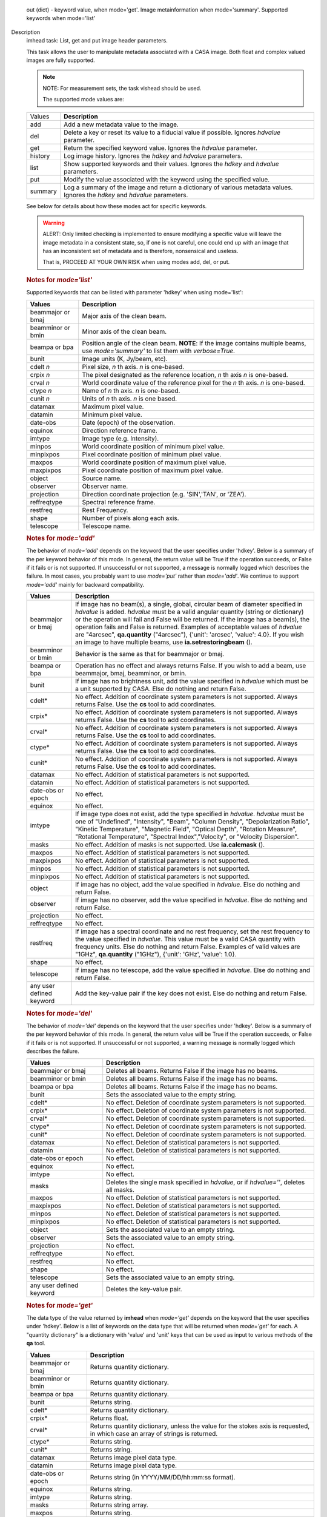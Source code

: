 

.. _Returns:

   out (dict) - keyword value, when mode='get'. Image metainformation
   when mode='summary'. Supported keywords when mode='list'


.. _Description:

Description
   imhead task: List, get and put image header parameters.
   
   This task allows the user to manipulate metadata associated with a
   CASA image. Both float and complex valued images are fully
   supported.
   
   .. note:: NOTE: For measurement sets, the task vishead should be used.
   
    The supported mode values are:
   
   +---------+-----------------------------------------------------------+
   | Values  |  **Description**                                          |
   +---------+-----------------------------------------------------------+
   | add     | Add a new metadata value to the image.                    |
   +---------+-----------------------------------------------------------+
   | del     | Delete a key or reset its value to a fiducial value if    |
   |         | possible. Ignores *hdvalue* parameter.                    |
   +---------+-----------------------------------------------------------+
   | get     | Return the specified keyword value. Ignores the *hdvalue* |
   |         | parameter.                                                |
   +---------+-----------------------------------------------------------+
   | history | Log image history. Ignores the *hdkey* and *hdvalue*      |
   |         | parameters.                                               |
   +---------+-----------------------------------------------------------+
   | list    | Show supported keywords and their values. Ignores the     |
   |         | *hdkey* and *hdvalue* parameters.                         |
   +---------+-----------------------------------------------------------+
   | put     | Modify the value associated with the keyword using the    |
   |         | specified value.                                          |
   +---------+-----------------------------------------------------------+
   | summary | Log a summary of the image and return a dictionary of     |
   |         | various metadata values. Ignores the *hdkey* and          |
   |         | *hdvalue* parameters.                                     |
   +---------+-----------------------------------------------------------+
   
   See below for details about how these modes act for specific
   keywords.
   
   .. warning:: ALERT: Only limited checking is implemented to ensure modifying
      a specific value will leave the image metadata in a consistent
      state, so, if one is not careful, one could end up with an
      image that has an inconsistent set of metadata and is
      therefore, nonsensical and useless.
   
      That is, PROCEED AT YOUR OWN RISK when using modes add, del, or
      put.
   
   .. rubric:: Notes for *mode='list'*
   
   Supported keywords that can be listed with parameter 'hdkey' when
   using mode='list':
   
   +-------------------+-------------------------------------------------+
   | **Values**        | Description                                     |
   +===================+=================================================+
   | beammajor or bmaj | Major axis of the clean beam.                   |
   +-------------------+-------------------------------------------------+
   | beamminor or bmin | Minor axis of the clean beam.                   |
   +-------------------+-------------------------------------------------+
   | beampa or bpa     | Position angle of the clean beam. **NOTE**: If  |
   |                   | the image contains multiple beams, use          |
   |                   | *mode='summary'* to list them with              |
   |                   | *verbose=True*.                                 |
   +-------------------+-------------------------------------------------+
   | bunit             | Image units (K, Jy/beam, etc).                  |
   +-------------------+-------------------------------------------------+
   | cdelt *n*         | Pixel size, *n* th axis. *n* is one-based.      |
   +-------------------+-------------------------------------------------+
   | crpix *n*         | The pixel designated as the reference location, |
   |                   | *n* th axis *n* is one-based.                   |
   +-------------------+-------------------------------------------------+
   | crval *n*         | World coordinate value of the reference pixel   |
   |                   | for the *n* th axis. *n* is one-based.          |
   +-------------------+-------------------------------------------------+
   | ctype *n*         | Name of *n* th axis. *n* is one-based.          |
   +-------------------+-------------------------------------------------+
   | cunit *n*         | Units of *n* th axis. *n* is one based.         |
   +-------------------+-------------------------------------------------+
   | datamax           | Maximum pixel value.                            |
   +-------------------+-------------------------------------------------+
   | datamin           | Minimum pixel value.                            |
   +-------------------+-------------------------------------------------+
   | date-obs          | Date (epoch) of the observation.                |
   +-------------------+-------------------------------------------------+
   | equinox           | Direction reference frame.                      |
   +-------------------+-------------------------------------------------+
   | imtype            | Image type (e.g. Intensity).                    |
   +-------------------+-------------------------------------------------+
   | minpos            | World coordinate position of minimum pixel      |
   |                   | value.                                          |
   +-------------------+-------------------------------------------------+
   | minpixpos         | Pixel coordinate position of minimum pixel      |
   |                   | value.                                          |
   +-------------------+-------------------------------------------------+
   | maxpos            | World coordinate position of maximum pixel      |
   |                   | value.                                          |
   +-------------------+-------------------------------------------------+
   | maxpixpos         | Pixel coordinate position of maximum pixel      |
   |                   | value.                                          |
   +-------------------+-------------------------------------------------+
   | object            | Source name.                                    |
   +-------------------+-------------------------------------------------+
   | observer          | Observer name.                                  |
   +-------------------+-------------------------------------------------+
   | projection        | Direction coordinate projection (e.g.           |
   |                   | 'SIN','TAN', or 'ZEA').                         |
   +-------------------+-------------------------------------------------+
   | reffreqtype       | Spectral reference frame.                       |
   +-------------------+-------------------------------------------------+
   | restfreq          | Rest Frequency.                                 |
   +-------------------+-------------------------------------------------+
   | shape             | Number of pixels along each axis.               |
   +-------------------+-------------------------------------------------+
   | telescope         | Telescope name.                                 |
   +-------------------+-------------------------------------------------+
   
   .. rubric:: Notes for *mode='add'*
   
   The behavior of *mode='add'* depends on the keyword that the user
   specifies under 'hdkey'. Below is a summary of the per keyword
   behavior of this mode. In general, the return value will be True
   if the operation succeeds, or False if it fails or is not
   supported. If unsuccessful or not supported, a message is normally
   logged which describes the failure. In most cases, you probably
   want to use *mode='put'* rather than *mode='add'*. We continue to
   support *mode='add'* mainly for backward compatibility.
   
   +--------------------------+------------------------------------------+
   | **Values**               | Description                              |
   +==========================+==========================================+
   | beammajor or bmaj        | If image has no beam(s), a single,       |
   |                          | global, circular beam of diameter        |
   |                          | specified in *hdvalue* is added.         |
   |                          | *hdvalue* must be a valid angular        |
   |                          | quantity (string or dictionary) or the   |
   |                          | operation will fail and False will be    |
   |                          | returned. If the image has a beam(s),    |
   |                          | the operation fails and False is         |
   |                          | returned. Examples of acceptable values  |
   |                          | of *hdvalue* are "4arcsec",              |
   |                          | **qa.quantity** ("4arcsec"), {'unit':    |
   |                          | 'arcsec', 'value': 4.0}. If you wish an  |
   |                          | image to have multiple beams, use        |
   |                          | **ia.setrestoringbeam** ().              |
   +--------------------------+------------------------------------------+
   | beamminor or bmin        | Behavior is the same as that for         |
   |                          | beammajor or bmaj.                       |
   +--------------------------+------------------------------------------+
   | beampa or bpa            | Operation has no effect and always       |
   |                          | returns False. If you wish to add a      |
   |                          | beam, use beammajor, bmaj, beamminor, or |
   |                          | bmin.                                    |
   +--------------------------+------------------------------------------+
   | bunit                    | If image has no brightness unit, add the |
   |                          | value specified in *hdvalue* which must  |
   |                          | be a unit supported by CASA. Else do     |
   |                          | nothing and return False.                |
   +--------------------------+------------------------------------------+
   | cdelt\*                  | No effect. Addition of coordinate system |
   |                          | parameters is not supported. Always      |
   |                          | returns False. Use the **cs** tool to    |
   |                          | add coordinates.                         |
   +--------------------------+------------------------------------------+
   | crpix\*                  | No effect. Addition of coordinate system |
   |                          | parameters is not supported. Always      |
   |                          | returns False. Use the **cs** tool to    |
   |                          | add coordinates.                         |
   +--------------------------+------------------------------------------+
   | crval\*                  | No effect. Addition of coordinate system |
   |                          | parameters is not supported. Always      |
   |                          | returns False. Use the **cs** tool to    |
   |                          | add coordinates.                         |
   +--------------------------+------------------------------------------+
   | ctype\*                  | No effect. Addition of coordinate system |
   |                          | parameters is not supported. Always      |
   |                          | returns False. Use the **cs** tool to    |
   |                          | add coordinates.                         |
   +--------------------------+------------------------------------------+
   | cunit\*                  | No effect. Addition of coordinate system |
   |                          | parameters is not supported. Always      |
   |                          | returns False. Use the **cs** tool to    |
   |                          | add coordinates.                         |
   +--------------------------+------------------------------------------+
   | datamax                  | No effect. Addition of statistical       |
   |                          | parameters is not supported.             |
   +--------------------------+------------------------------------------+
   | datamin                  | No effect. Addition of statistical       |
   |                          | parameters is not supported.             |
   +--------------------------+------------------------------------------+
   | date-obs or epoch        | No effect.                               |
   +--------------------------+------------------------------------------+
   | equinox                  | No effect.                               |
   +--------------------------+------------------------------------------+
   | imtype                   | If image type does not exist, add the    |
   |                          | type specified in *hdvalue*. *hdvalue*   |
   |                          | must be one of "Undefined", "Intensity", |
   |                          | "Beam", "Column Density",                |
   |                          | "Depolarization Ratio", "Kinetic         |
   |                          | Temperature", "Magnetic Field", "Optical |
   |                          | Depth", "Rotation Measure", "Rotational  |
   |                          | Temperature", "Spectral                  |
   |                          | Index","Velocity", or "Velocity          |
   |                          | Dispersion".                             |
   +--------------------------+------------------------------------------+
   | masks                    | No effect. Addition of masks is not      |
   |                          | supported. Use **ia.calcmask** ().       |
   +--------------------------+------------------------------------------+
   | maxpos                   | No effect. Addition of statistical       |
   |                          | parameters is not supported.             |
   +--------------------------+------------------------------------------+
   | maxpixpos                | No effect. Addition of statistical       |
   |                          | parameters is not supported.             |
   +--------------------------+------------------------------------------+
   | minpos                   | No effect. Addition of statistical       |
   |                          | parameters is not supported.             |
   +--------------------------+------------------------------------------+
   | minpixpos                | No effect. Addition of statistical       |
   |                          | parameters is not supported.             |
   +--------------------------+------------------------------------------+
   | object                   | If image has no object, add the value    |
   |                          | specified in *hdvalue*. Else do nothing  |
   |                          | and return False.                        |
   +--------------------------+------------------------------------------+
   | observer                 | If image has no observer, add the value  |
   |                          | specified in *hdvalue*. Else do nothing  |
   |                          | and return False.                        |
   +--------------------------+------------------------------------------+
   | projection               | No effect.                               |
   +--------------------------+------------------------------------------+
   | reffreqtype              | No effect.                               |
   +--------------------------+------------------------------------------+
   | restfreq                 | If image has a spectral coordinate and   |
   |                          | no rest frequency, set the rest          |
   |                          | frequency to the value specified in      |
   |                          | *hdvalue*. This value must be a valid    |
   |                          | CASA quantity with frequency units. Else |
   |                          | do nothing and return False. Examples of |
   |                          | valid values are "1GHz",                 |
   |                          | **qa.quantity** ("1GHz"), {'unit':       |
   |                          | 'GHz', 'value': 1.0}.                    |
   +--------------------------+------------------------------------------+
   | shape                    | No effect.                               |
   +--------------------------+------------------------------------------+
   | telescope                | If image has no telescope, add the value |
   |                          | specified in *hdvalue*. Else do nothing  |
   |                          | and return False.                        |
   +--------------------------+------------------------------------------+
   | any user defined keyword | Add the key-value pair if the key does   |
   |                          | not exist. Else do nothing and return    |
   |                          | False.                                   |
   +--------------------------+------------------------------------------+
   
   .. rubric:: Notes for *mode='del'*
   
   The behavior of *mode='del'* depends on the keyword that the user
   specifies under 'hdkey'. Below is a summary of the per keyword
   behavior of this mode. In general, the return value will be True
   if the operation succeeds, or False if it fails or is not
   supported. If unsuccessful or not supported, a warning message is
   normally logged which describes the failure.
   
   +--------------------------+------------------------------------------+
   | **Values**               |  **Description**                         |
   +--------------------------+------------------------------------------+
   | beammajor or bmaj        | Deletes all beams. Returns False if the  |
   |                          | image has no beams.                      |
   +--------------------------+------------------------------------------+
   | beamminor or bmin        | Deletes all beams. Returns False if the  |
   |                          | image has no beams.                      |
   +--------------------------+------------------------------------------+
   | beampa or bpa            | Deletes all beams. Returns False if the  |
   |                          | image has no beams.                      |
   +--------------------------+------------------------------------------+
   | bunit                    | Sets the associated value to the empty   |
   |                          | string.                                  |
   +--------------------------+------------------------------------------+
   | cdelt\*                  | No effect. Deletion of coordinate system |
   |                          | parameters is not supported.             |
   +--------------------------+------------------------------------------+
   | crpix\*                  | No effect. Deletion of coordinate system |
   |                          | parameters is not supported.             |
   +--------------------------+------------------------------------------+
   | crval\*                  | No effect. Deletion of coordinate system |
   |                          | parameters is not supported.             |
   +--------------------------+------------------------------------------+
   | ctype\*                  | No effect. Deletion of coordinate system |
   |                          | parameters is not supported.             |
   +--------------------------+------------------------------------------+
   | cunit\*                  | No effect. Deletion of coordinate system |
   |                          | parameters is not supported.             |
   +--------------------------+------------------------------------------+
   | datamax                  | No effect. Deletion of statistical       |
   |                          | parameters is not supported.             |
   +--------------------------+------------------------------------------+
   | datamin                  | No effect. Deletion of statistical       |
   |                          | parameters is not supported.             |
   +--------------------------+------------------------------------------+
   | date-obs or epoch        | No effect.                               |
   +--------------------------+------------------------------------------+
   | equinox                  | No effect.                               |
   +--------------------------+------------------------------------------+
   | imtype                   | No effect.                               |
   +--------------------------+------------------------------------------+
   | masks                    | Deletes the single mask specified in     |
   |                          | *hdvalue*, or if *hdvalue=''*, deletes   |
   |                          | all masks.                               |
   +--------------------------+------------------------------------------+
   | maxpos                   | No effect. Deletion of statistical       |
   |                          | parameters is not supported.             |
   +--------------------------+------------------------------------------+
   | maxpixpos                | No effect. Deletion of statistical       |
   |                          | parameters is not supported.             |
   +--------------------------+------------------------------------------+
   | minpos                   | No effect. Deletion of statistical       |
   |                          | parameters is not supported.             |
   +--------------------------+------------------------------------------+
   | minpixpos                | No effect. Deletion of statistical       |
   |                          | parameters is not supported.             |
   +--------------------------+------------------------------------------+
   | object                   | Sets the associated value to an empty    |
   |                          | string.                                  |
   +--------------------------+------------------------------------------+
   | observer                 | Sets the associated value to an empty    |
   |                          | string.                                  |
   +--------------------------+------------------------------------------+
   | projection               | No effect.                               |
   +--------------------------+------------------------------------------+
   | reffreqtype              | No effect.                               |
   +--------------------------+------------------------------------------+
   | restfreq                 | No effect.                               |
   +--------------------------+------------------------------------------+
   | shape                    | No effect.                               |
   +--------------------------+------------------------------------------+
   | telescope                | Sets the associated value to an empty    |
   |                          | string.                                  |
   +--------------------------+------------------------------------------+
   | any user defined keyword | Deletes the key-value pair.              |
   +--------------------------+------------------------------------------+

   
   .. rubric:: Notes for *mode='get'*
   
   The data type of the value returned by **imhead** when
   *mode='get'* depends on the keyword that the user specifies under
   'hdkey'. Below is a list of keywords on the data type that will be
   returned when *mode='get'* for each. A "quantity dictionary" is a
   dictionary with 'value' and 'unit' keys that can be used as input
   to various methods of the **qa** tool.
   
   +-------------------------+-------------------------------------------+
   | **Values**              |  **Description**                          |
   +-------------------------+-------------------------------------------+
   | beammajor or bmaj       | Returns quantity dictionary.              |
   +-------------------------+-------------------------------------------+
   | beamminor or bmin       | Returns quantity dictionary.              |
   +-------------------------+-------------------------------------------+
   | beampa or bpa           | Returns quantity dictionary.              |
   +-------------------------+-------------------------------------------+
   | bunit                   | Returns string.                           |
   +-------------------------+-------------------------------------------+
   | cdelt\*                 | Returns quantity dictionary.              |
   +-------------------------+-------------------------------------------+
   | crpix\*                 | Returns float.                            |
   +-------------------------+-------------------------------------------+
   | crval\*                 | Returns quantity dictionary, unless the   |
   |                         | value for the stokes axis is requested,   |
   |                         | in which case an array of strings is      |
   |                         | returned.                                 |
   +-------------------------+-------------------------------------------+
   | ctype\*                 | Returns string.                           |
   +-------------------------+-------------------------------------------+
   | cunit\*                 | Returns string.                           |
   +-------------------------+-------------------------------------------+
   | datamax                 | Returns image pixel data type.            |
   +-------------------------+-------------------------------------------+
   | datamin                 | Returns image pixel data type.            |
   +-------------------------+-------------------------------------------+
   | date-obs or epoch       | Returns string (in YYYY/MM/DD/hh:mm:ss    |
   |                         | format).                                  |
   +-------------------------+-------------------------------------------+
   | equinox                 | Returns string.                           |
   +-------------------------+-------------------------------------------+
   | imtype                  | Returns string.                           |
   +-------------------------+-------------------------------------------+
   | masks                   | Returns string array.                     |
   +-------------------------+-------------------------------------------+
   | maxpos                  | Returns string.                           |
   +-------------------------+-------------------------------------------+
   | maxpixpos               | Returns integer array.                    |
   +-------------------------+-------------------------------------------+
   | minpos                  | Returns string.                           |
   +-------------------------+-------------------------------------------+
   | minpixpos               | Returns integer array.                    |
   +-------------------------+-------------------------------------------+
   | object                  | Returns string.                           |
   +-------------------------+-------------------------------------------+
   | observer                | Returns string.                           |
   +-------------------------+-------------------------------------------+
   | projection              | Returns string.                           |
   +-------------------------+-------------------------------------------+
   | reffreqtype             | Returns string.                           |
   +-------------------------+-------------------------------------------+
   | restfreq                | Returns quantity dictionary.              |
   +-------------------------+-------------------------------------------+
   | shape                   | Returns integer array.                    |
   +-------------------------+-------------------------------------------+
   | telescope               | Returns string.                           |
   +-------------------------+-------------------------------------------+
   | any user defined keword | Returns string.                           |
   +-------------------------+-------------------------------------------+

   
   .. rubric:: Notes for *mode='put'*
   
   In general, *mode='put'* will modify the specified key to the
   specified value that the user specifies under 'hdkey'. True is
   returned if the metadatum was successfully modified, False
   otherwise. Normally, a diagnostic message is logged if there is a
   failure. Only the parameter specified is modified; e.g., no
   modification of reference direction occurs to implicitly account
   for precession to a new reference frame. The following are the
   exceptional cases for *mode='put'*.
   
   +--------------------------+------------------------------------------+
   | **Values**               |  **Description**                         |
   +--------------------------+------------------------------------------+
   | beammajor or bmaj        | Will always fail if image has multiple   |
   |                          | beams. Use **ia.setrestoringbeam** ()    |
   |                          | in this case. If image has no beam(s), a |
   |                          | single, global, circular beam of         |
   |                          | diameter specified in *hdvalue* is       |
   |                          | added. *hdvalue* must be a valid angular |
   |                          | quantity (string or dictionary) or the   |
   |                          | operation will fail and False will be    |
   |                          | returned. If the image has a single      |
   |                          | beam, the value of the major axis will   |
   |                          | be modified, unless the specified value  |
   |                          | is smaller than the minor axis of the    |
   |                          | existing beam, in which case nothing is  |
   |                          | modified and False is returned. Examples |
   |                          | of acceptable values of *hdvalue* are    |
   |                          | "4arcsec", **qa.quantity** ("4arcsec"),  |
   |                          | {'unit': 'arcsec', 'value': 4.0}.        |
   +--------------------------+------------------------------------------+
   | beamminor or bmin        | Behavior is the same as that for bmaj,   |
   |                          | although of course if the image already  |
   |                          | has a single beam, the specified value   |
   |                          | must be less than the existing major     |
   |                          | axis value, or nothing is modified and   |
   |                          | False is returned.                       |
   +--------------------------+------------------------------------------+
   | beampa or bpa            | If the image does not already have a     |
   |                          | single beam, nothing is modified and     |
   |                          | False is returned. Angular units are     |
   |                          | required.                                |
   +--------------------------+------------------------------------------+
   | bunit                    | Fails if *hdvalue* is not a supported    |
   |                          | CASA unit.                               |
   +--------------------------+------------------------------------------+
   | cdelt *n*                | One-based axis *n* must be less than or  |
   |                          | equal to the number of axes in the       |
   |                          | image. *hdvalue* type must be a number   |
   |                          | (in which case the unit of the           |
   |                          | corresponding axis is assumed) or a      |
   |                          | quantity (string or dictionary). If a    |
   |                          | quantity, the unit must conform to the   |
   |                          | existing axis unit.                      |
   +--------------------------+------------------------------------------+
   | crpix *n*                | One-based axis *n* must be less than or  |
   |                          | equal to the number of axes in the       |
   |                          | image. *hdvalue* type must be a number.  |
   |                          | Will fail if the polarization axis is    |
   |                          | specified.                               |
   +--------------------------+------------------------------------------+
   | crval *n*                | One-based axis *n* must be less than or  |
   |                          | equal to the number of axes in the       |
   |                          | image. If not the polarization/stokes    |
   |                          | axis, *hdvalue* type must be a number    |
   |                          | (in which case the unit of the           |
   |                          | corresponding axis is assumed), a        |
   |                          | quantity (string or dictionary), or a    |
   |                          | valid measurement format (such as a      |
   |                          | sexagesimal direction axis specification |
   |                          | for an axis with angular units). If a    |
   |                          | quantity, the unit must conform to the   |
   |                          | existing axis unit. If the               |
   |                          | stokes/polarization axis, one must       |
   |                          | provide an array of stokes/polarization  |
   |                          | strings (e.g., ["I", "Q", "XX"]) that is |
   |                          | the same length as the stokes axis. If   |
   |                          | the stokes axis is degenerate, one can   |
   |                          | alternatively provide a string           |
   |                          | indicating the stokes value (e.g. "U").  |
   +--------------------------+------------------------------------------+
   | ctype *n*                | One-based axis *n* must be less than or  |
   |                          | equal to the number of axes in the       |
   |                          | image. *hdvalue* type must be a string.  |
   +--------------------------+------------------------------------------+
   | cunit *n*                | One-based axis *n* must be less than or  |
   |                          | equal to the number of axes in the       |
   |                          | image. Specified unit must conform to    |
   |                          | the existing axis unit. Will fail if     |
   |                          | stokes/polarization axis is specified.   |
   +--------------------------+------------------------------------------+
   | datamax                  | This cannot be modified. False is always |
   |                          | returned.                                |
   +--------------------------+------------------------------------------+
   | datamin                  | This cannot be modified. False is always |
   |                          | returned.                                |
   +--------------------------+------------------------------------------+
   | date-obs or epoch        | A valid time specification must be       |
   |                          | given.                                   |
   +--------------------------+------------------------------------------+
   | equinox                  | A valid direction reference frame        |
   |                          | specification string must be given.      |
   +--------------------------+------------------------------------------+
   | imtype                   | A CASA-supported image type string must  |
   |                          | be given or the image type will be set   |
   |                          | to 'Intensity'.                          |
   +--------------------------+------------------------------------------+
   | masks                    | Masks may not be modified. False is      |
   |                          | always returned.                         |
   +--------------------------+------------------------------------------+
   | maxpos                   | This cannot be modified.                 |
   +--------------------------+------------------------------------------+
   | maxpixpos                | This cannot be modified.                 |
   +--------------------------+------------------------------------------+
   | minpos                   | This cannot be modified.                 |
   +--------------------------+------------------------------------------+
   | minpixpos                | This cannot be modified.                 |
   +--------------------------+------------------------------------------+
   | object                   | *hdvalue* must be a string.              |
   +--------------------------+------------------------------------------+
   | projection               | *hdvalue* must be a string representing  |
   |                          | a supported CASA projection              |
   |                          | specification.                           |
   +--------------------------+------------------------------------------+
   | reffreqtype              | *hdvalue* must be a string representing  |
   |                          | a supported CASA velocity reference      |
   |                          | frame specification.                     |
   +--------------------------+------------------------------------------+
   | restfreq                 | *hdvalue* can be a number (in which case |
   |                          | frequency axis units are assumed) or a   |
   |                          | valid quantity string or quantity        |
   |                          | dictionary in which case the unit must   |
   |                          | conform to Hz. Only the active rest      |
   |                          | frequency may be modified. The spectral  |
   |                          | coordinate can hold several rest         |
   |                          | frequencies (e.g., to handle an          |
   |                          | observations where the band covers many  |
   |                          | lines), but only one is active (for      |
   |                          | velocity conversion) at any time. For    |
   |                          | more functionality, please use           |
   |                          | **cs.setrestfrequency** ().              |
   +--------------------------+------------------------------------------+
   | shape                    | This cannot be modified.                 |
   +--------------------------+------------------------------------------+
   | telescope                | *hdvalue* must be a string.              |
   +--------------------------+------------------------------------------+
   | any user defined keyword | *hdvalue* can be practically any         |
   |                          | supported input parameter type.          |
   +--------------------------+------------------------------------------+

   
   .. rubric:: Notes for *mode='summary'*
   
   If *mode='summary'*, various metadata will be listed to the
   logger, and a dictionary containing some metadata will be
   returned. The key/value pairs in the returned dicitonary will be:
   
   +---------------+-----------------------------------------------------+
   | **Values**    |  **Description**                                    |
   +---------------+-----------------------------------------------------+
   | axisnames     | Array of image axes names.                          |
   +---------------+-----------------------------------------------------+
   | axisunits     | Array of image axes units.                          |
   +---------------+-----------------------------------------------------+
   | defaultmask   | name of the default mask. The empty string          |
   |               | indicates the image has no default mask.            |
   +---------------+-----------------------------------------------------+
   | hasmask       | Boolean value indicating if the image has a mask.   |
   +---------------+-----------------------------------------------------+
   | imagetype     | String describing what the image pixels represent.  |
   |               | Possible values are: *'Intensity', 'Beam', 'Column  |
   |               | Density', 'Depolarization Ratio', 'Kinetic          |
   |               | Temperature', 'Magnetic Field', 'Optical Depth',    |
   |               | 'Rotation Measure', 'Rotation Temperature',         |
   |               | 'Spectral Index', 'Velocity', 'Velocity             |
   |               | Dispersion', and 'Undefined'*.                      |
   +---------------+-----------------------------------------------------+
   | incr          | Array of axes increments, in axes units.            |
   +---------------+-----------------------------------------------------+
   | masks         | Array of all mask names associated with the image.  |
   +---------------+-----------------------------------------------------+
   | messages      | Currently unused. Will always be the empty string.  |
   +---------------+-----------------------------------------------------+
   | ndim          | number of dimensions for the image.                 |
   +---------------+-----------------------------------------------------+
   | perplanebeams | Dictionary of per-plane beams. Only present if the  |
   |               | image has per-plane beams.                          |
   +---------------+-----------------------------------------------------+
   | refpix        | Array of numerical values indicating the image axes |
   |               | reference pixels.                                   |
   +---------------+-----------------------------------------------------+
   | refval        | Array of numerical values indicating the reference  |
   |               | values of the axes in axes units.                   |
   +---------------+-----------------------------------------------------+
   | restoringbeam | The image restoring beam, only present if the the   |
   |               | image has a single, global restoring beam.          |
   +---------------+-----------------------------------------------------+
   | shape         | Array of integers indicating the number of pixels   |
   |               | on each image axis.                                 |
   +---------------+-----------------------------------------------------+
   | tileshape     | Image tile shape.                                   |
   +---------------+-----------------------------------------------------+
   | unit          | Image brightness unit.                              |
   +---------------+-----------------------------------------------------+
   
    
   
   .. rubric:: Task-specific Parameters Summary

   *mode*
   
   Mode of operation. See above for details. Modes which involve
   writing parameters will fail on read-only images, such as FITS
   images.
   
   *hdkey*
   
   The associated keyword for modes *"add"*, *"del"*, *"get"*, or
   *"put"*. Only *mode="get"* will succeed for read-only images. See
   above for supported values.
   
   *hdvalue*
   
   Value of keyword used only for modes add or put.
   
   *verbose*
   
   Give a full listing of beams or just a short summary? Only used
   when the image has multiple beams and *mode="summary"*.
   

.. _Examples:

Examples
   mode='get' (image has direction and spectral coordinates)
   
   ::
   
      epoch = imhead(imagename=imagename, mode="get", hdkey="date-obs")
      observer = imhead(imagename=imagename, mode="get", hdkey="observer")
      projection = imhead(imagename=imagename, mode="get", hdkey="projection")
      restfreq = imhead(imagename=imagename, mode="get", hdkey="restfreq")
   
   mode='add'
   
   ::

      if imhead(imagename=imagename, mode="add", hdkey="mykey", hdvalue="myvalue"):
           print "mykey added".
      else:
           print "addition of mykey failed."
   
   mode="del"
   
   ::
   
      if imhead(imagename=imagename, mode="del", hdkey="mykey"):
           print "mykey deleted".
      else:
           print "deletion of mykey failed."
   
   mode="put"
   
   ::
   
      # change the reference RA value
      key = 'crval1'
      imhead(imagename=imagename, mode="put", hdkey=key, hdvalue="3:00:00")

      # or equivalently
      imhead(imagename=imagename, mode="put", hdkey=key, hdvalue="45deg")

      # change the direction reference frame (NOTE, no precession of the existing
      # reference values is done!)
      imhead(imagename=imagename, mode="put", hdkey="equinox", hdvalue="GALACTIC")

      # change the object
      imhead(imagename=imagename, mode="put", hdkey="object",
             hdvalue="Milliways, also known as The Restaurant at the End of the Universe")

   

.. _Development:

Development
   No additional development details

